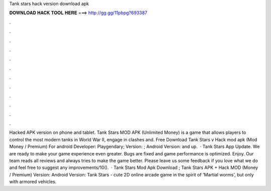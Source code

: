 Tank stars hack version download apk

𝐃𝐎𝐖𝐍𝐋𝐎𝐀𝐃 𝐇𝐀𝐂𝐊 𝐓𝐎𝐎𝐋 𝐇𝐄𝐑𝐄 ===> http://gg.gg/11pbpg?693387

.

.

.

.

.

.

.

.

.

.

.

.

Hacked APK version on phone and tablet. Tank Stars MOD APK (Unlimited Money) is a game that allows players to control the most modern tanks in World War II, engage in clashes and. Free Download Tank Stars v Hack mod apk (Mod Money / Premium) For android Developer: Playgendary; Version: ; Android Version: and up.  · Tank Stars App Update. We are ready to make your game experience even greater. Bugs are fixed and game performance is optimized. Enjoy. Our team reads all reviews and always tries to make the game better. Please leave us some feedback if you love what we do and feel free to suggest any improvements/10().  · Tank Stars Mod Apk Download ; Tank Stars APK + Hack MOD (Money / Premium) Version: Android Version: Tank Stars - cute 2D online arcade game in the spirit of 'Martial worms', but only with armored vehicles.
